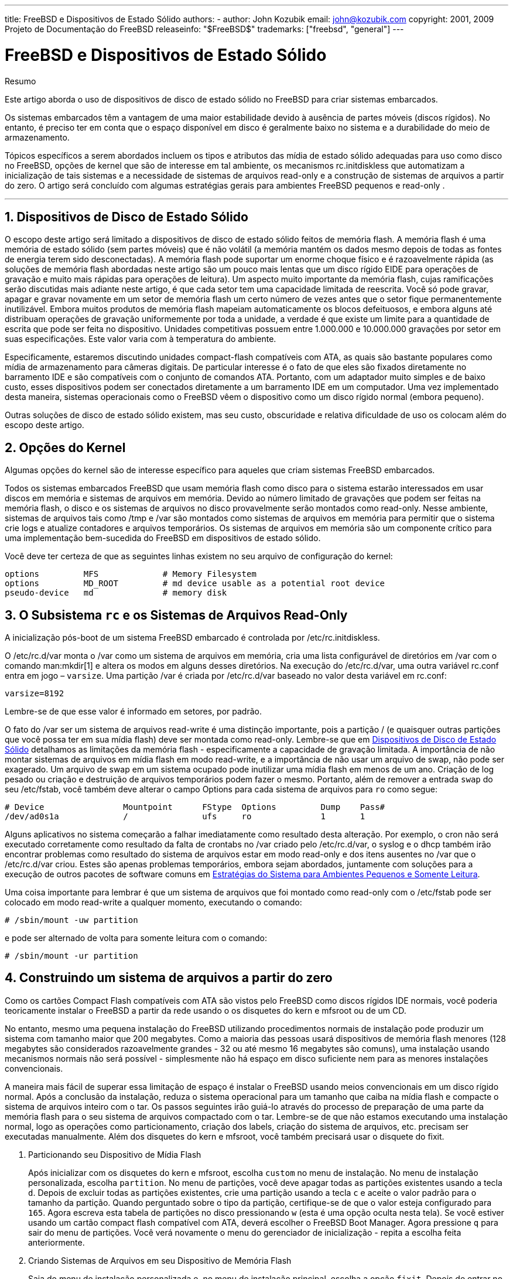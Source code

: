 ---
title: FreeBSD e Dispositivos de Estado Sólido
authors:
  - author: John Kozubik
    email: john@kozubik.com
copyright: 2001, 2009 Projeto de Documentação do FreeBSD
releaseinfo: "$FreeBSD$" 
trademarks: ["freebsd", "general"]
---

= FreeBSD e Dispositivos de Estado Sólido
:doctype: article
:toc: macro
:toclevels: 1
:icons: font
:sectnums:
:sectnumlevels: 6
:source-highlighter: rouge
:experimental:
:toc-title: Índice
:part-signifier: Parte
:chapter-signifier: Capítulo
:appendix-caption: Apêndice
:table-caption: Tabela
:figure-caption: Figura
:example-caption: Exemplo

[.abstract-title]
Resumo

Este artigo aborda o uso de dispositivos de disco de estado sólido no FreeBSD para criar sistemas embarcados.

Os sistemas embarcados têm a vantagem de uma maior estabilidade devido à ausência de partes móveis (discos rígidos). No entanto, é preciso ter em conta que o espaço disponível em disco é geralmente baixo no sistema e a durabilidade do meio de armazenamento.

Tópicos específicos a serem abordados incluem os tipos e atributos das mídia de estado sólido adequadas para uso como disco no FreeBSD, opções de kernel que são de interesse em tal ambiente, os mecanismos [.filename]#rc.initdiskless# que automatizam a inicialização de tais sistemas e a necessidade de sistemas de arquivos read-only e a construção de sistemas de arquivos a partir do zero. O artigo será concluído com algumas estratégias gerais para ambientes FreeBSD pequenos e read-only .

'''

toc::[]

[[intro]]
== Dispositivos de Disco de Estado Sólido

O escopo deste artigo será limitado a dispositivos de disco de estado sólido feitos de memória flash. A memória flash é uma memória de estado sólido (sem partes móveis) que é não volátil (a memória mantém os dados mesmo depois de todas as fontes de energia terem sido desconectadas). A memória flash pode suportar um enorme choque físico e é razoavelmente rápida (as soluções de memória flash abordadas neste artigo são um pouco mais lentas que um disco rígido EIDE para operações de gravação e muito mais rápidas para operações de leitura). Um aspecto muito importante da memória flash, cujas ramificações serão discutidas mais adiante neste artigo, é que cada setor tem uma capacidade limitada de reescrita. Você só pode gravar, apagar e gravar novamente em um setor de memória flash um certo número de vezes antes que o setor fique permanentemente inutilizável. Embora muitos produtos de memória flash mapeiam automaticamente os blocos defeituosos, e embora alguns até distribuam operações de gravação uniformemente por toda a unidade, a verdade é que existe um limite para a quantidade de escrita que pode ser feita no dispositivo. Unidades competitivas possuem entre 1.000.000 e 10.000.000 gravações por setor em suas especificações. Este valor varia com à temperatura do ambiente.

Especificamente, estaremos discutindo unidades compact-flash compatíveis com ATA, as quais são bastante populares como mídia de armazenamento para câmeras digitais. De particular interesse é o fato de que eles são fixados diretamente no barramento IDE e são compatíveis com o conjunto de comandos ATA. Portanto, com um adaptador muito simples e de baixo custo, esses dispositivos podem ser conectados diretamente a um barramento IDE em um computador. Uma vez implementado desta maneira, sistemas operacionais como o FreeBSD vêem o dispositivo como um disco rígido normal (embora pequeno).

Outras soluções de disco de estado sólido existem, mas seu custo, obscuridade e relativa dificuldade de uso os colocam além do escopo deste artigo.

[[kernel]]
== Opções do Kernel

Algumas opções do kernel são de interesse específico para aqueles que criam sistemas FreeBSD embarcados.

Todos os sistemas embarcados FreeBSD que usam memória flash como disco para o sistema estarão interessados ​​em usar discos em memória e sistemas de arquivos em memória. Devido ao número limitado de gravações que podem ser feitas na memória flash, o disco e os sistemas de arquivos no disco provavelmente serão montados como read-only. Nesse ambiente, sistemas de arquivos tais como [.filename]#/tmp# e [.filename]#/var# são montados como sistemas de arquivos em memória para permitir que o sistema crie logs e atualize contadores e arquivos temporários. Os sistemas de arquivos em memória são um componente crítico para uma implementação bem-sucedida do FreeBSD em dispositivos de estado sólido.

Você deve ter certeza de que as seguintes linhas existem no seu arquivo de configuração do kernel:

[.programlisting]
....
options         MFS             # Memory Filesystem
options         MD_ROOT         # md device usable as a potential root device
pseudo-device   md              # memory disk
....

[[ro-fs]]
== O Subsistema `rc` e os Sistemas de Arquivos Read-Only

A inicialização pós-boot de um sistema FreeBSD embarcado é controlada por [.filename]#/etc/rc.initdiskless#.

O [.filename]#/etc/rc.d/var# monta o [.filename]#/var# como um sistema de arquivos em memória, cria uma lista configurável de diretórios em [.filename]#/var# com o comando man:mkdir[1] e altera os modos em alguns desses diretórios. Na execução do [.filename]#/etc/rc.d/var#, uma outra variável [.filename]#rc.conf# entra em jogo – `varsize`. Uma partição [.filename]#/var# é criada por [.filename]#/etc/rc.d/var# baseado no valor desta variável em [.filename]#rc.conf#:

[.programlisting]
....
varsize=8192
....

Lembre-se de que esse valor é informado em setores, por padrão.

O fato do [.filename]#/var# ser um sistema de arquivos read-write é uma distinção importante, pois a partição [.filename]#/# (e quaisquer outras partições que você possa ter em sua mídia flash) deve ser montada como read-only. Lembre-se que em <<intro>> detalhamos as limitações da memória flash - especificamente a capacidade de gravação limitada. A importância de não montar sistemas de arquivos em mídia flash em modo read-write, e a importância de não usar um arquivo de swap, não pode ser exagerado. Um arquivo de swap em um sistema ocupado pode inutilizar uma mídia flash em menos de um ano. Criação de log pesado ou criação e destruição de arquivos temporários podem fazer o mesmo. Portanto, além de remover a entrada `swap` do seu [.filename]#/etc/fstab#, você também deve alterar o campo Options para cada sistema de arquivos para `ro` como segue:

[.programlisting]
....
# Device                Mountpoint      FStype  Options         Dump    Pass#
/dev/ad0s1a             /               ufs     ro              1       1
....

Alguns aplicativos no sistema começarão a falhar imediatamente como resultado desta alteração. Por exemplo, o cron não será executado corretamente como resultado da falta de crontabs no [.filename]#/var# criado pelo [.filename]#/etc/rc.d/var#, o syslog e o dhcp também irão encontrar problemas como resultado do sistema de arquivos estar em modo read-only e dos itens ausentes no [.filename]#/var# que o [.filename]#/etc/rc.d/var# criou. Estes são apenas problemas temporários, embora sejam abordados, juntamente com soluções para a execução de outros pacotes de software comuns em <<strategies>>.

Uma coisa importante para lembrar é que um sistema de arquivos que foi montado como read-only com o [.filename]#/etc/fstab# pode ser colocado em modo read-write a qualquer momento, executando o comando:

[source,bash]
....
# /sbin/mount -uw partition
....

e pode ser alternado de volta para somente leitura com o comando:

[source,bash]
....
# /sbin/mount -ur partition
....

== Construindo um sistema de arquivos a partir do zero

Como os cartões Compact Flash compatíveis com ATA são vistos pelo FreeBSD como discos rígidos IDE normais, você poderia teoricamente instalar o FreeBSD a partir da rede usando o os disquetes do kern e mfsroot ou de um CD.

No entanto, mesmo uma pequena instalação do FreeBSD utilizando procedimentos normais de instalação pode produzir um sistema com tamanho maior que 200 megabytes. Como a maioria das pessoas usará dispositivos de memória flash menores (128 megabytes são considerados razoavelmente grandes - 32 ou até mesmo 16 megabytes são comuns), uma instalação usando mecanismos normais não será possível - simplesmente não há espaço em disco suficiente nem para as menores instalações convencionais.

A maneira mais fácil de superar essa limitação de espaço é instalar o FreeBSD usando meios convencionais em um disco rígido normal. Após a conclusão da instalação, reduza o sistema operacional para um tamanho que caiba na mídia flash e compacte o sistema de arquivos inteiro com o tar. Os passos seguintes irão guiá-lo através do processo de preparação de uma parte da memória flash para o seu sistema de arquivos compactado com o tar. Lembre-se de que não estamos executando uma instalação normal, logo as operações como particionamento, criação dos labels, criação do sistema de arquivos, etc. precisam ser executadas manualmente. Além dos disquetes do kern e mfsroot, você também precisará usar o disquete do fixit.

[.procedure]
. Particionando seu Dispositivo de Mídia Flash
+ 
Após inicializar com os disquetes do kern e mfsroot, escolha `custom` no menu de instalação. No menu de instalação personalizada, escolha `partition`. No menu de partições, você deve apagar todas as partições existentes usando a tecla kbd:[d]. Depois de excluir todas as partições existentes, crie uma partição usando a tecla kbd:[c] e aceite o valor padrão para o tamanho da partição. Quando perguntado sobre o tipo da partição, certifique-se de que o valor esteja configurado para `165`. Agora escreva esta tabela de partições no disco pressionando kbd:[w] (esta é uma opção oculta nesta tela). Se você estiver usando um cartão compact flash compatível com ATA, deverá escolher o FreeBSD Boot Manager. Agora pressione kbd:[q] para sair do menu de partições. Você verá novamente o menu do gerenciador de inicialização - repita a escolha feita anteriormente.
. Criando Sistemas de Arquivos em seu Dispositivo de Memória Flash
+ 
Saia do menu de instalação personalizada e, no menu de instalação principal, escolha a opção `fixit`. Depois de entrar no ambiente do fixit, digite o seguinte comando:
+
[source,bash]
....
# disklabel -e /dev/ad0c
....
+ 
Neste ponto, você terá entrado no editor vi sob os auspícios do comando disklabel. Em seguida, você precisa adicionar uma linha `a:` no final do arquivo. Esta linha `a:` deve ser semelhante a linha abaixo:
+
[.programlisting]
....
a:      123456  0       4.2BSD  0       0
....
+ 
Onde _123456_ é um número o qual é exatamente o mesmo que o número existente na entrada `c:` para o tamanho. Basicamente, você está duplicando a linha `c:` existente como uma linha `a:`, certifique-se de que o fstype seja `4.2BSD`. Salve o arquivo e saia.
+
[source,bash]
....
# disklabel -B -r /dev/ad0c
# newfs /dev/ad0a
....

. Colocando seu Sistema de Arquivos na Mídia Flash
+ 
Monte a mídia flash recém-preparada:
+
[source,bash]
....
# mount /dev/ad0a /flash
....
+ 
Coloque esta máquina na rede para que possamos transferir nosso arquivo tar e extrai-lo em nosso sistema de arquivos de mídia flash. Um exemplo de como fazer isso é:
+
[source,bash]
....
# ifconfig xl0 192.168.0.10 netmask 255.255.255.0
# route add default 192.168.0.1
....
+ 
Agora que a máquina está na rede, transfira seu arquivo tar. Você pode se deparar com um pequeno dilema neste ponto - se a sua memória flash tiver por exemplo 128 megabytes, e seu arquivo tar for maior que 64 megabytes, você não poderá ter o seu arquivo tar na mídia flash ao mesmo tempo em que realiza a descompressão - você ficará sem espaço. Uma solução para esse problema, se você estiver usando FTP, é descompactar o arquivo enquanto ele é transferido por FTP. Se você realizar sua transferência desta maneira, você nunca terá o arquivo tar e o conteúdo do tar em seu disco ao mesmo tempo:
+
[source,bash]
....
ftp> get tarfile.tar "| tar xvf -"
....
+ 
Se o seu arquivo tar estiver gzipado, você pode fazer isso também:
+
[source,bash]
....
ftp> get tarfile.tar "| zcat | tar xvf -"
....
+ 
Depois que o conteúdo do seu sistema de arquivos compactado pelo tar estiver no sistema de arquivos da sua memória flash, você poderá desmontar a memória flash e reinicializar:
+
[source,bash]
....
# cd /
# umount /flash
# exit
....
+ 
Assumindo que você configurou seu sistema de arquivos corretamente quando ele foi construído no disco rígido normal (com seus sistemas de arquivos montado como read-only, e com as opções necessárias compiladas no kernel) você agora deve inicializar com sucesso seu sistema embarcado FreeBSD.

[[strategies]]
== Estratégias do Sistema para Ambientes Pequenos e Somente Leitura

Em <<ro-fs>>, foi apontado que o sistema de arquivos [.filename]#/var# construído pelo [.filename]#/etc/rc.d/var# e a presença de um sistema de arquivos raiz read-only causa problemas com muitos pacotes de software comuns usados ​​com o FreeBSD. Neste artigo, serão fornecidas sugestões para a execução bem-sucedida do cron, do syslog, instalações de ports e do servidor Web Apache.

=== Cron

Na inicialização, o [.filename]#/var# é preenchido pelo [.filename]#/etc/rc.d/var# usando a lista disponível em [.filename]#/etc/mtree/BSD.var.dist#, então o [.filename]#cron#, o [.filename]#cron/tabs#, [.filename]#at#, e alguns outros diretórios padrões são criados.

No entanto, isso não resolve o problema de manter as crontabs entre nas reinicializações. Quando o sistema for reinicializado, o sistema de arquivos [.filename]#/var# que está na memória desaparecerá e todas as crontabs que você tenha nele também desaparecerão. Portanto, uma solução seria criar crontabs para os usuários que precisam delas, montar seu sistema de arquivos [.filename]#/# como read-write e copiar estas crontabs para algum lugar seguro, como [.filename]#/etc/tabs#, em seguida, adicione uma linha ao final do [.filename]#/etc/rc.initdiskless# que copie estes crontabs para [.filename]#/var/cron/tabs# depois que o diretório for criado durante inicialização do sistema. Você também pode precisar adicionar uma linha que altere modos e permissões nos diretórios criados e nos arquivos copiados com [.filename]#/etc/rc.initdiskless#.

=== Syslog

O [.filename]#syslog.conf# especifica os locais de certos arquivos de log que existem em [.filename]#/var/log#. Esses arquivos não são criados pelo [.filename]#/etc/rc.d/var# na inicialização do sistema. Portanto, em algum lugar do [.filename]#/etc/rc.d/var#, logo após a seção que cria os diretórios em [.filename]#/var#, você precisará adicionar algo como isto:

[source,bash]
....
# touch /var/log/security /var/log/maillog /var/log/cron /var/log/messages
# chmod 0644 /var/log/*
....

=== Instalação de Ports

Antes de discutir as alterações necessárias para usar com êxito a árvore de ports, é necessário um lembrete sobre a natureza read-only dos seus sistemas de arquivos na mídia flash. Como eles são read-only, você precisará montá-los temporariamente para read-write usando a sintaxe de montagem mostrada em <<ro-fs>>. Você sempre deve remontar esses sistemas de arquivos no modo read-only quando tiver terminado qualquer manutenção - gravações desnecessárias na mídia flash podem reduzir consideravelmente sua vida útil.

Para tornar possível entrar em um diretório do ports e executar com sucesso o comando make `install`, devemos criar um diretório de pacotes em um sistema de arquivos que não esteja localizado na memória o qual manterá o controle dos nossos pacotes entre as reinicializações . Como é necessário montar seus sistemas de arquivos como read-write para a instalação de um pacote, é sensato supor que uma área na mídia flash também possa ser usada para que as informações do pacote sejam gravadas.

Primeiro, crie o diretório do banco de dados de pacotes. Ele fica normalmente em [.filename]#/var/db/pkg#, mas não podemos colocá-lo lá, pois ele irá desaparecer toda vez que o sistema for inicializado.

[source,bash]
....
# mkdir /etc/pkg
....

Agora, adicione uma linha ao arquivo [.filename]#/etc/rc.d/var# que vincule o [.filename]#/etc/pkg# ao [.filename]#/var/db/pkg#. Um exemplo:

[source,bash]
....
# ln -s /etc/pkg /var/db/pkg
....

Agora, sempre que montar seus sistemas de arquivos como read-write e instalar um pacote, o make `install` funcionará e as informações do pacote serão gravadas com êxito em [.filename]#/etc/pkg# (porque o sistema de arquivos será, naquele momento, montado como read-write) que estará sempre disponível para o sistema operacional como [.filename]#/var/db/pkg#.

=== Servidor Web Apache

[NOTE]
====
As etapas nesta seção são necessárias apenas se o Apache estiver configurado para gravar suas informações de pid ou log fora do [.filename]#/var#. Por padrão, o Apache mantém seu arquivo pid em [.filename]#/var/run/httpd.pid# e seus arquivos de log em [.filename]#/var/log#.
====

Agora é assumido que o Apache mantém seus arquivos de log em um diretório [.filename]#apache_log_dir# fora do [.filename]#/var#. Quando esse diretório reside em um sistema de arquivos read-only, o Apache não poderá salvar nenhum arquivo de log e pode ter problemas para funcionar. Se assim for, é necessário adicionar um novo diretório à lista de diretórios em [.filename]#/etc/rc.d/var# para criar no [.filename]#/var# e vincular [.filename]#apache_log_dir# ao [.filename]#/var/log/apache#. Também é necessário definir permissões e propriedade neste novo diretório.

Primeiro, adicione o diretório `log/apache` à lista de diretórios a serem criados em [.filename]#/etc/rc.d/var#.

Segundo, adicione estes comandos ao [.filename]#/etc/rc.d/var# após a seção de criação do diretório:

[source,bash]
....
# chmod 0774 /var/log/apache
# chown nobody:nobody /var/log/apache
....

Por fim, remova o diretório [.filename]#apache_log_dir# existente e substitua-o por um link:

[source,bash]
....
# rm -rf apache_log_dir
# ln -s /var/log/apache apache_log_dir
....
